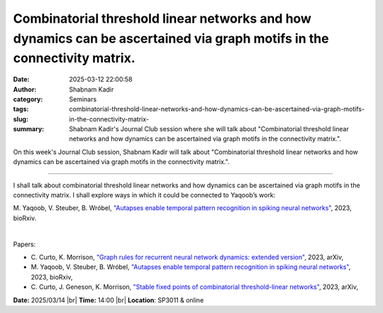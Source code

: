 Combinatorial threshold linear networks and how dynamics can be ascertained via graph motifs in the connectivity matrix.
#########################################################################################################################
:date: 2025-03-12 22:00:58
:author: Shabnam Kadir
:category: Seminars
:tags: 
:slug: combinatorial-threshold-linear-networks-and-how-dynamics-can-be-ascertained-via-graph-motifs-in-the-connectivity-matrix-
:summary: Shabnam Kadir's Journal Club session where she will talk about "Combinatorial threshold linear networks and how dynamics can be ascertained via graph motifs in the connectivity matrix.".

On this week's Journal Club session, Shabnam Kadir will talk about "Combinatorial threshold linear networks and how dynamics can be ascertained via graph motifs in the connectivity matrix.".

------------

I shall talk about combinatorial threshold linear networks and how dynamics can be
ascertained via graph motifs in the connectivity matrix. I shall explore ways in which it
could be connected to Yaqoob’s work:

M. Yaqoob, V. Steuber, B. Wróbel, `"Autapses enable temporal pattern recognition in spiking neural networks"
<https://doi.org/10.1101/2023.11.16.567361>`__, 2023, bioRxiv.

|

Papers:

- C. Curto, K. Morrison, `"Graph rules for recurrent neural network dynamics: extended version"
  <https://doi.org/10.48550/arXiv.2301.12638>`__, 2023, arXiv, 
- M. Yaqoob, V. Steuber, B. Wróbel, `"Autapses enable temporal pattern recognition in spiking neural networks"
  <https://doi.org/10.1101/2023.11.16.567361>`__, 2023, bioRxiv, 
- C. Curto, J. Geneson, K. Morrison, `"Stable fixed points of combinatorial threshold-linear networks"
  <https://doi.org/10.48550/arXiv.1909.02947>`__, 2023, arXiv, 


**Date:**  2025/03/14 |br|
**Time:** 14:00 |br|
**Location**: SP3011 & online

.. |br| raw:: html

	<br />
